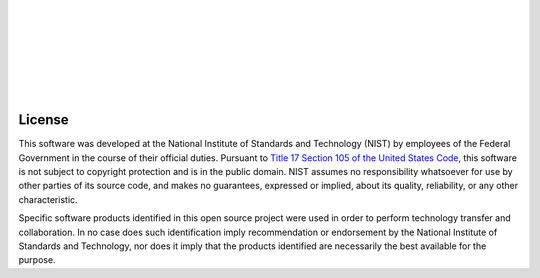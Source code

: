 .. image:: _static/CRIkit2_Logo.png
    :align: left

|
|
|
|
|
|
|

License
========
This software was developed at the National Institute of Standards and Technology (NIST) by
employees of the Federal Government in the course of their official duties. Pursuant to 
`Title 17 Section 105 of the United States Code <http://www.copyright.gov/title17/92chap1.html#105>`_, 
this software is not subject to copyright protection and is in the public domain. 
NIST assumes no responsibility whatsoever for use by other parties of its source code, 
and makes no guarantees, expressed or implied, about its quality, reliability, or any other characteristic.

Specific software products identified in this open source project were used in order
to perform technology transfer and collaboration. In no case does such identification imply
recommendation or endorsement by the National Institute of Standards and Technology, nor
does it imply that the products identified are necessarily the best available for the
purpose.

